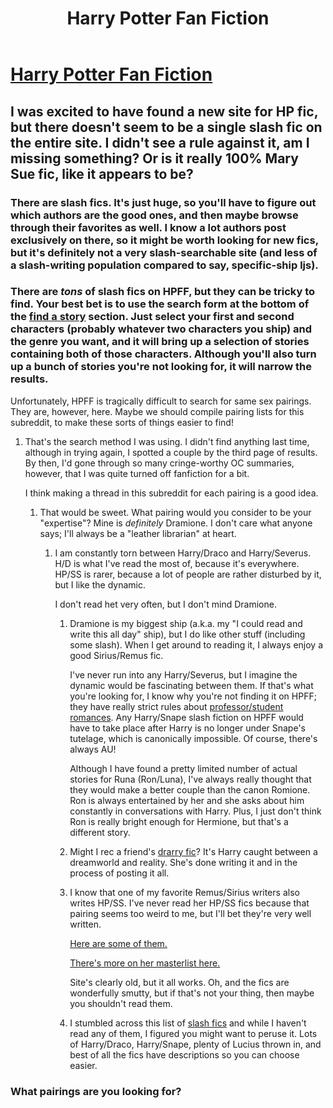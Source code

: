 #+TITLE: Harry Potter Fan Fiction

* [[http://www.harrypotterfanfiction.com/][Harry Potter Fan Fiction]]
:PROPERTIES:
:Author: anatkh
:Score: 8
:DateUnix: 1322346799.0
:DateShort: 2011-Nov-27
:END:

** I was excited to have found a new site for HP fic, but there doesn't seem to be a single slash fic on the entire site. I didn't see a rule against it, am I missing something? Or is it really 100% Mary Sue fic, like it appears to be?
:PROPERTIES:
:Author: RainbowRhino
:Score: 2
:DateUnix: 1322445744.0
:DateShort: 2011-Nov-28
:END:

*** There are slash fics. It's just huge, so you'll have to figure out which authors are the good ones, and then maybe browse through their favorites as well. I know a lot authors post exclusively on there, so it might be worth looking for new fics, but it's definitely not a very slash-searchable site (and less of a slash-writing population compared to say, specific-ship ljs).
:PROPERTIES:
:Author: someorangegirl
:Score: 2
:DateUnix: 1323214565.0
:DateShort: 2011-Dec-07
:END:


*** There are /tons/ of slash fics on HPFF, but they can be tricky to find. Your best bet is to use the search form at the bottom of the [[http://www.harrypotterfanfiction.com/storytype.php][find a story]] section. Just select your first and second characters (probably whatever two characters you ship) and the genre you want, and it will bring up a selection of stories containing both of those characters. Although you'll also turn up a bunch of stories you're not looking for, it will narrow the results.

Unfortunately, HPFF is tragically difficult to search for same sex pairings. They are, however, here. Maybe we should compile pairing lists for this subreddit, to make these sorts of things easier to find!
:PROPERTIES:
:Author: clockworklycanthrope
:Score: 2
:DateUnix: 1323658815.0
:DateShort: 2011-Dec-12
:END:

**** That's the search method I was using. I didn't find anything last time, although in trying again, I spotted a couple by the third page of results. By then, I'd gone through so many cringe-worthy OC summaries, however, that I was quite turned off fanfiction for a bit.

I think making a thread in this subreddit for each pairing is a good idea.
:PROPERTIES:
:Author: RainbowRhino
:Score: 2
:DateUnix: 1323659960.0
:DateShort: 2011-Dec-12
:END:

***** That would be sweet. What pairing would you consider to be your "expertise"? Mine is /definitely/ Dramione. I don't care what anyone says; I'll always be a "leather librarian" at heart.
:PROPERTIES:
:Author: clockworklycanthrope
:Score: 1
:DateUnix: 1323660923.0
:DateShort: 2011-Dec-12
:END:

****** I am constantly torn between Harry/Draco and Harry/Severus. H/D is what I've read the most of, because it's everywhere. HP/SS is rarer, because a lot of people are rather disturbed by it, but I like the dynamic.

I don't read het very often, but I don't mind Dramione.
:PROPERTIES:
:Author: RainbowRhino
:Score: 1
:DateUnix: 1323661657.0
:DateShort: 2011-Dec-12
:END:

******* Dramione is my biggest ship (a.k.a. my "I could read and write this all day" ship), but I do like other stuff (including some slash). When I get around to reading it, I always enjoy a good Sirius/Remus fic.

I've never run into any Harry/Severus, but I imagine the dynamic would be fascinating between them. If that's what you're looking for, I know why you're not finding it on HPFF; they have really strict rules about [[http://www.harrypotterfanfiction.com/getinfo.php?page=siterules#Disallowed_Ships][professor/student romances]]. Any Harry/Snape slash fiction on HPFF would have to take place after Harry is no longer under Snape's tutelage, which is canonically impossible. Of course, there's always AU!

Although I have found a pretty limited number of actual stories for Runa (Ron/Luna), I've always really thought that they would make a better couple than the canon Romione. Ron is always entertained by her and she asks about him constantly in conversations with Harry. Plus, I just don't think Ron is really bright enough for Hermione, but that's a different story.
:PROPERTIES:
:Author: clockworklycanthrope
:Score: 2
:DateUnix: 1323662568.0
:DateShort: 2011-Dec-12
:END:


******* Might I rec a friend's [[http://www.harrypotterfanfiction.com/viewstory.php?psid=308522][drarry fic]]? It's Harry caught between a dreamworld and reality. She's done writing it and in the process of posting it all.
:PROPERTIES:
:Author: someorangegirl
:Score: 2
:DateUnix: 1323678706.0
:DateShort: 2011-Dec-12
:END:


******* I know that one of my favorite Remus/Sirius writers also writes HP/SS. I've never read her HP/SS fics because that pairing seems too weird to me, but I'll bet they're very well written.

[[http://minx.destinysgarden.net/LF_index.html][Here are some of them.]]

[[http://minx.destinysgarden.net/story_index.html][There's more on her masterlist here.]]

Site's clearly old, but it all works. Oh, and the fics are wonderfully smutty, but if that's not your thing, then maybe you shouldn't read them.
:PROPERTIES:
:Author: texting_and_scones
:Score: 1
:DateUnix: 1324432981.0
:DateShort: 2011-Dec-21
:END:


******* I stumbled across this list of [[http://www.amanuensis1.com/ficrecs.html][slash fics]] and while I haven't read any of them, I figured you might want to peruse it. Lots of Harry/Draco, Harry/Snape, plenty of Lucius thrown in, and best of all the fics have descriptions so you can choose easier.
:PROPERTIES:
:Author: lupinlove
:Score: 1
:DateUnix: 1324520302.0
:DateShort: 2011-Dec-22
:END:


*** What pairings are you looking for?
:PROPERTIES:
:Author: texting_and_scones
:Score: 1
:DateUnix: 1323317548.0
:DateShort: 2011-Dec-08
:END:
